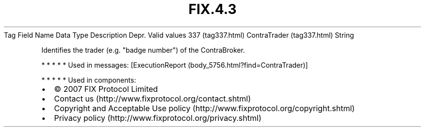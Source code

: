 .TH FIX.4.3 "" "" "Tag #337"
Tag
Field Name
Data Type
Description
Depr.
Valid values
337 (tag337.html)
ContraTrader (tag337.html)
String
.PP
Identifies the trader (e.g. "badge number") of the ContraBroker.
.PP
   *   *   *   *   *
Used in messages:
[ExecutionReport (body_5756.html?find=ContraTrader)]
.PP
   *   *   *   *   *
Used in components:

.PD 0
.P
.PD

.PP
.PP
.IP \[bu] 2
© 2007 FIX Protocol Limited
.IP \[bu] 2
Contact us (http://www.fixprotocol.org/contact.shtml)
.IP \[bu] 2
Copyright and Acceptable Use policy (http://www.fixprotocol.org/copyright.shtml)
.IP \[bu] 2
Privacy policy (http://www.fixprotocol.org/privacy.shtml)
